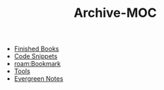 :PROPERTIES:
:ID:       6ab54a40-3730-479b-9d7c-2c81ab1ec920
:END:
#+TITLE: Archive-MOC
#+STARTUP: overview
#+ROAM_TAGS: moc
#+CREATED: [2021-05-30 Paz]
#+LAST_MODIFIED: [2021-05-30 Paz 18:07]

- [[file:20210601023323-moc.org][Finished Books]]
- [[file:20210601125121-concept.org][Code Snippets]]
- [[roam:Bookmark]]
- [[file:20210601153709-moc.org][Tools]]
- [[file:20210601203227-concept.org][Evergreen Notes]]
